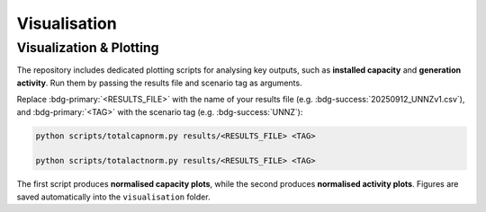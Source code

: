 Visualisation
==============

Visualization & Plotting
------------------------

The repository includes dedicated plotting scripts for analysing key outputs, such as **installed capacity** and **generation activity**.  
Run them by passing the results file and scenario tag as arguments. 

Replace :bdg-primary:`<RESULTS_FILE>` with the name of your results file (e.g. :bdg-success:`20250912_UNNZv1.csv`),  
and :bdg-primary:`<TAG>` with the scenario tag (e.g. :bdg-success:`UNNZ`):

.. code-block:: bash

   python scripts/totalcapnorm.py results/<RESULTS_FILE> <TAG>

   python scripts/totalactnorm.py results/<RESULTS_FILE> <TAG>

The first script produces **normalised capacity plots**, while the second produces **normalised activity plots**.  
Figures are saved automatically into the ``visualisation`` folder.  